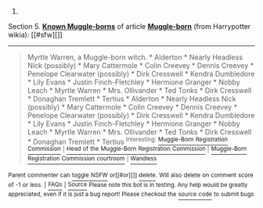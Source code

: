 :PROPERTIES:
:Author: autowikiabot
:Score: 4
:DateUnix: 1444347747.0
:DateShort: 2015-Oct-09
:END:

***** 
      :PROPERTIES:
      :CUSTOM_ID: section
      :END:
****** 
       :PROPERTIES:
       :CUSTOM_ID: section-1
       :END:
**** 
     :PROPERTIES:
     :CUSTOM_ID: section-2
     :END:
Section 5. [[https://harrypotter.wikia.com/Muggle-born#Known_Muggle-borns][*Known Muggle-borns*]] of article [[https://harrypotter.wikia.com/wiki/Muggle-born][*Muggle-born*]] (from Harrypotter wikia): [[#sfw][]]

--------------

#+begin_quote
  Myrtle Warren, a Muggle-born witch. * Alderton * Nearly Headless Nick (possibly) * Mary Cattermole * Colin Creevey * Dennis Creevey * Penelope Clearwater (possibly) * Dirk Cresswell * Kendra Dumbledore * Lily Evans * Justin Finch-Fletchley * Hermione Granger * Nobby Leach * Myrtle Warren * Mrs. Ollivander * Ted Tonks * Dirk Cresswell * Donaghan Tremlett * Tertius * Alderton * Nearly Headless Nick (possibly) * Mary Cattermole * Colin Creevey * Dennis Creevey * Penelope Clearwater (possibly) * Dirk Cresswell * Kendra Dumbledore * Lily Evans * Justin Finch-Fletchley * Hermione Granger * Nobby Leach * Myrtle Warren * Mrs. Ollivander * Ted Tonks * Dirk Cresswell * Donaghan Tremlett * Tertius ^{Interesting:} [[https://harrypotter.wikia.com/wiki/Muggle-Born%20Registration%20Commission][^{Muggle-Born} ^{Registration} ^{Commission}]] ^{|} [[https://harrypotter.wikia.com/wiki/Head%20of%20the%20Muggle-Born%20Registration%20Commission][^{Head} ^{of} ^{the} ^{Muggle-Born} ^{Registration} ^{Commission}]] ^{|} [[https://harrypotter.wikia.com/wiki/Muggle-Born%20Registration%20Commission%20courtroom][^{Muggle-Born} ^{Registration} ^{Commission} ^{courtroom}]] ^{|} [[https://harrypotter.wikia.com/wiki/Wandless][^{Wandless}]]
#+end_quote

^{Parent} ^{commenter} ^{can} [[http://www.reddit.com/message/compose?to=autowikiabot&subject=AutoWikibot%20NSFW%20toggle&message=%2Btoggle-nsfw+cvt3rla][^{toggle} ^{NSFW}]] ^{or[[#or][]]} [[http://www.reddit.com/message/compose?to=autowikiabot&subject=AutoWikibot%20Deletion&message=%2Bdelete+cvt3rla][^{delete}]]^{.} ^{Will} ^{also} ^{delete} ^{on} ^{comment} ^{score} ^{of} ^{-1} ^{or} ^{less.} ^{|} [[http://www.reddit.com/r/autowikiabot/wiki/index][^{FAQs}]] ^{|} [[https://github.com/Timidger/autowikiabot-py][^{Source}]] ^{Please note this bot is in testing. Any help would be greatly appreciated, even if it is just a bug report! Please checkout the} [[https://github.com/Timidger/autowikiabot-py][^{source} ^{code}]] ^{to submit bugs}